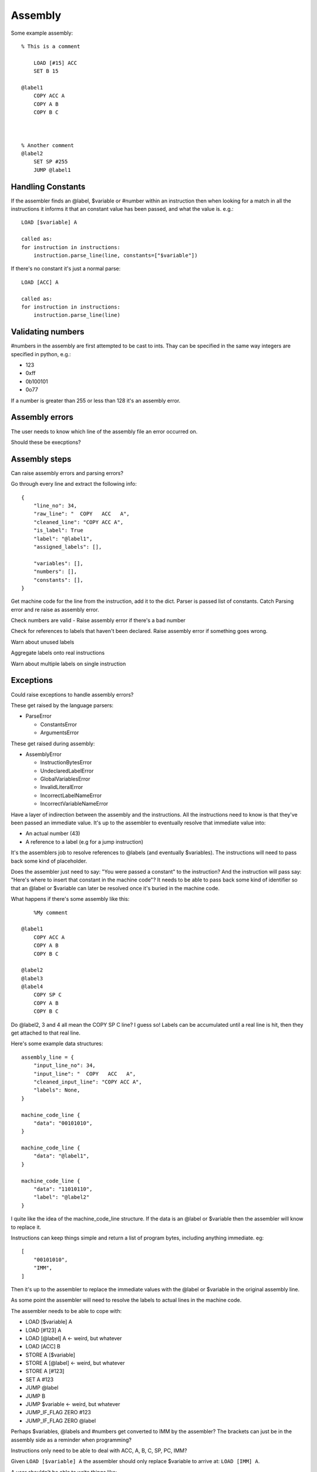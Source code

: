Assembly
========

Some example assembly::

    % This is a comment

        LOAD [#15] ACC
        SET B 15

    @label1
        COPY ACC A
        COPY A B
        COPY B C



    % Another comment
    @label2
        SET SP #255
        JUMP @label1


Handling Constants
-------------------

If the assembler finds an @label, $variable or #number within an instruction
then when looking for a match in all the instructions it informs it that an
constant value has been passed, and what the value is. e.g.::

    LOAD [$variable] A

    called as:
    for instruction in instructions:
        instruction.parse_line(line, constants=["$variable"])

If there's no constant it's just a normal parse::

    LOAD [ACC] A

    called as:
    for instruction in instructions:
        instruction.parse_line(line)

Validating numbers
------------------

#numbers in the assembly are first attempted to be cast to ints. Thay can be
specified in the same way integers are specified in python, e.g.:

- 123
- 0xff
- 0b100101
- 0o77
  
If a number is greater than 255 or less than 128 it's an assembly error.

Assembly errors
---------------

The user needs to know which line of the assembly file an error occurred on.

Should these be execptions?

Assembly steps
--------------

Can raise assembly errors and parsing errors?

Go through every line and extract the following info::

    {
        "line_no": 34,
        "raw_line": "  COPY   ACC   A",
        "cleaned_line": "COPY ACC A",
        "is_label": True
        "label": "@label1",
        "assigned_labels": [],
        
        "variables": [],
        "numbers": [],
        "constants": [],
    }         

Get machine code for the line from the instruction, add it to the dict. Parser
is passed list of constants. Catch Parsing error and re raise as assembly error.

Check numbers are valid - Raise assembly error if there's a bad number

Check for references to labels that haven't been declared. Raise assembly error
if something goes wrong.

Warn about unused labels

Aggregate labels onto real instructions

Warn about multiple labels on single instruction


Exceptions
----------

Could raise exceptions to handle assembly errors?

These get raised by the language parsers:

- ParseError

  - ConstantsError
  - ArgumentsError

These get raised during assembly:

- AssemblyError

  - InstructionBytesError
  - UndeclaredLabelError
  - GlobalVariablesError
  - InvalidLiteralError
  - IncorrectLabelNameError
  - IncorrectVariableNameError


.. code-block:: python
    assembly_lines = []
    labels = []
    for line in file:
        cleaned = clean_line(line)

        label = get_label_def(cleaned)
        used_label = get_used_label()
        assembly_lines.append({
            "input_line_no": 34,
            "input_line": "  COPY   ACC   A",
            "cleaned_input_line": "COPY ACC A",
            "labels": None,
            "label_ref"
            "number"
            "variable"
        })


    def 




Have a layer of indirection between the assembly and the instructions.
All the instructions need to know is that they've been passed an
immediate value. It's up to the assembler to eventually resolve that immediate
value into:

- An actual number (43)
- A reference to a label (e.g for a jump instruction)

It's the assemblers job to resolve references to @labels (and eventually
$variables). The instructions will need to pass back some kind of placeholder.

Does the assembler just need to say: "You were passed a constant" to the
instruction? And the instruction will pass say: "Here's where to insert that
constant in the machine code"? It needs to be able to pass back some kind of
identifier so that an @label or $variable can later be resolved once it's buried
in the machine code.

What happens if there's some assembly like this::

        %My comment

    @label1
        COPY ACC A
        COPY A B
        COPY B C

    @label2
    @label3
    @label4
        COPY SP C
        COPY A B
        COPY B C

Do @label2, 3 and 4 all mean the COPY SP C line? I guess so! Labels can be
accumulated until a real line is hit, then they get attached to that real line.

Here's some example data structures::

    assembly_line = {
        "input_line_no": 34,
        "input_line": "  COPY   ACC   A",
        "cleaned_input_line": "COPY ACC A",
        "labels": None,
    }

    machine_code_line {
        "data": "00101010",
    }

    machine_code_line {
        "data": "@label1",
    }

    machine_code_line {
        "data": "11010110",
        "label": "@label2"
    }

I quite like the idea of the machine_code_line structure. If the data is an
@label or $variable then the assembler will know to replace it.

Instructions can keep things simple and return a list of program bytes,
including anything immediate. eg::

    [
        "00101010",
        "IMM",
    ]

Then it's up to the assembler to replace the immediate values with the @label or
$variable in the original assembly line.

As some point the assembler will need to resolve the labels to actual lines in
the machine code.

The assembler needs to be able to cope with:

- LOAD [$variable] A
- LOAD [#123] A
- LOAD [@label] A <- weird, but whatever
- LOAD [ACC] B
- STORE A [$variable]
- STORE A [@label] <- weird, but whatever
- STORE A [#123]
- SET A #123
- JUMP @label
- JUMP B
- JUMP $variable  <- weird, but whatever
- JUMP_IF_FLAG ZERO #123
- JUMP_IF_FLAG ZERO @label
  
Perhaps $variables, @labels and #numbers get converted to IMM by the assembler?
The brackets can just be in the assembly side as a reminder when programming?

Instructions only need to be able to deal with ACC, A, B, C, SP, PC, IMM?

Given ``LOAD [$variable] A`` the assembler should only replace $variable to
arrive at: ``LOAD [IMM] A``.

A user shouldn't be able to write things like:

- ``LOAD [IMM] A``
- ``LOAD [SP+/-] A``
- ``LOAD [SP+/-] IMM``
- ``JUMP SP+/-``
  
The assembler won't end up being able to replace that with a real value later.
It would also trick the instruction matcher as the assembler is meant to pass
IMM to designate an immediate value.

An instruction should be responsible for determining if the line is valid.

Should the assembler inform the instruction if it's being passed a
placeholder/immediate value?

 Could do:

- A list of allowed tokens in assembly files
- A special function that the assembler calls if it's passing through a
  placeholder

We need to be able to point the user back at at line in the assembly file to:

- Warn if a line has multiple labels
- Warn if a label is unused
- Error if you try to jump to an undefined label
  
Does this mean resole @labels while parsing the raw lines?

Constants start with a # but could be int, binary or hex. #i #b #h and it
defaults to int? Use python notation and then ``int(value_string, 0)`` e.g.

- #123
- #0x4f
- #0o77
- #0b1001010

Tests!

- Assembly files with only @labels in
- What happens when you do LOAD [[#123]] A
- Assembly files with only comments
- assembly files with only empty lines
